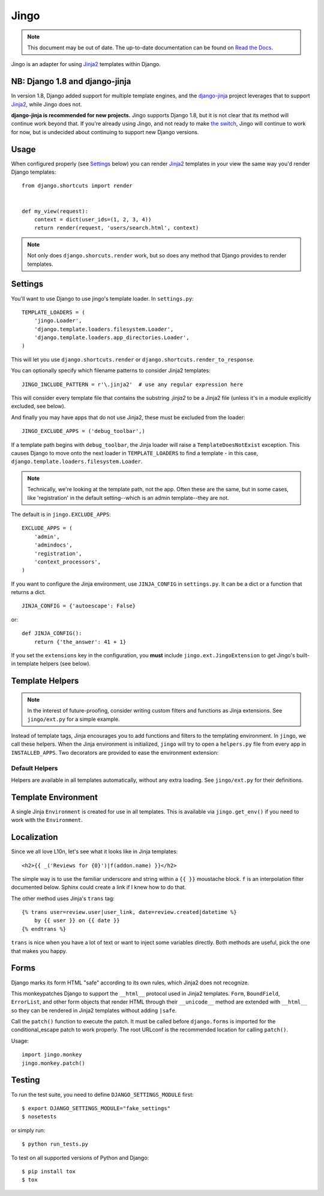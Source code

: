 .. _jingo:
.. module:: jingo

=====
Jingo
=====

.. note:: This document may be out of date.  The up-to-date documentation can
   be found on `Read the Docs <https://jingo.readthedocs.org/en/latest/>`_.


Jingo is an adapter for using Jinja2_ templates within Django.


NB: Django 1.8 and django-jinja
-------------------------------

In version 1.8, Django added support for multiple template engines, and
the django-jinja_ project leverages that to support Jinja2_, while Jingo
does not.

**django-jinja is recommended for new projects.** Jingo supports Django
1.8, but it is not clear that its method will continue work beyond that.
If you're already using Jingo, and not ready to make `the switch`_,
Jingo will continue to work for now, but is undecided about continuing
to support new Django versions.

.. _django-jinja: https://github.com/niwinz/django-jinja
.. _the switch: http://bluesock.org/~willkg/blog/mozilla/input_django_1_8_upgrade.html#switching-from-jingo-to-django-jinja
.. _Jinja2: http://jinja.pocoo.org/2/


.. _usage:

Usage
-----

When configured properly (see Settings_ below) you can render Jinja2_ templates in
your view the same way you'd render Django templates::

    from django.shortcuts import render


    def my_view(request):
        context = dict(user_ids=(1, 2, 3, 4))
        return render(request, 'users/search.html', context)

.. note::

    Not only does ``django.shorcuts.render`` work, but so does any method that
    Django provides to render templates.

.. _settings:

Settings
--------

You'll want to use Django to use jingo's template loader.
In ``settings.py``::

    TEMPLATE_LOADERS = (
        'jingo.Loader',
        'django.template.loaders.filesystem.Loader',
        'django.template.loaders.app_directories.Loader',
    )

This will let you use ``django.shortcuts.render`` or
``django.shortcuts.render_to_response``.

You can optionally specify which filename patterns to consider Jinja2 templates::

    JINGO_INCLUDE_PATTERN = r'\.jinja2'  # use any regular expression here

This will consider every template file that contains the substring `.jinja2` to
be a Jinja2 file (unless it's in a module explicitly excluded, see below).

And finally you may have apps that do not use Jinja2, these must be excluded
from the loader::

    JINGO_EXCLUDE_APPS = ('debug_toolbar',)

If a template path begins with ``debug_toolbar``, the Jinja loader will raise a
``TemplateDoesNotExist`` exception. This causes Django to move onto the next
loader in ``TEMPLATE_LOADERS`` to find a template - in this case,
``django.template.loaders.filesystem.Loader``.

.. note::
   Technically, we're looking at the template path, not the app. Often these are
   the same, but in some cases, like 'registration' in the default setting--which
   is an admin template--they are not.

The default is in ``jingo.EXCLUDE_APPS``::

    EXCLUDE_APPS = (
        'admin',
        'admindocs',
        'registration',
        'context_processors',
    )

.. versionchanged:: 0.6.2
   Added ``context_processors`` application.

If you want to configure the Jinja environment, use ``JINJA_CONFIG`` in
``settings.py``.  It can be a dict or a function that returns a dict. ::

    JINJA_CONFIG = {'autoescape': False}

or::

    def JINJA_CONFIG():
        return {'the_answer': 41 + 1}

If you set the ``extensions`` key in the configuration, you **must**
include ``jingo.ext.JingoExtension`` to get Jingo's built-in template
helpers (see below).


Template Helpers
----------------

.. note::

    In the interest of future-proofing, consider writing custom filters and
    functions as Jinja extensions. See ``jingo/ext.py`` for a simple example.

Instead of template tags, Jinja encourages you to add functions and filters to
the templating environment.  In ``jingo``, we call these helpers.  When the
Jinja environment is initialized, ``jingo`` will try to open a ``helpers.py``
file from every app in ``INSTALLED_APPS``.  Two decorators are provided to ease
the environment extension:

.. function:: jingo.register.filter

    Adds the decorated function to Jinja's filter library.

.. function:: jingo.register.function

    Adds the decorated function to Jinja's global namespace.


Default Helpers
~~~~~~~~~~~~~~~

Helpers are available in all templates automatically, without any extra
loading. See ``jingo/ext.py`` for their definitions.


Template Environment
--------------------

A single Jinja ``Environment`` is created for use in all templates.  This is
available via ``jingo.get_env()`` if you need to work with the ``Environment``.


Localization
------------

Since we all love L10n, let's see what it looks like in Jinja templates::

    <h2>{{ _('Reviews for {0}')|f(addon.name) }}</h2>

The simple way is to use the familiar underscore and string within a ``{{ }}``
moustache block.  ``f`` is an interpolation filter documented below.  Sphinx
could create a link if I knew how to do that.

The other method uses Jinja's ``trans`` tag::

    {% trans user=review.user|user_link, date=review.created|datetime %}
        by {{ user }} on {{ date }}
    {% endtrans %}

``trans`` is nice when you have a lot of text or want to inject some variables
directly.  Both methods are useful, pick the one that makes you happy.


Forms
-----

Django marks its form HTML "safe" according to its own rules, which Jinja2 does
not recognize.

This monkeypatches Django to support the ``__html__`` protocol used in Jinja2
templates. ``Form``, ``BoundField``, ``ErrorList``, and other form objects that
render HTML through their ``__unicode__`` method are extended with ``__html__``
so they can be rendered in Jinja2 templates without adding ``|safe``.

Call the ``patch()`` function to execute the patch. It must be called
before ``django.forms`` is imported for the conditional_escape patch to work
properly. The root URLconf is the recommended location for calling ``patch()``.

Usage::

    import jingo.monkey
    jingo.monkey.patch()


Testing
-------

To run the test suite, you need to define ``DJANGO_SETTINGS_MODULE`` first::

    $ export DJANGO_SETTINGS_MODULE="fake_settings"
    $ nosetests

or simply run::

    $ python run_tests.py

To test on all supported versions of Python and Django::

    $ pip install tox
    $ tox
